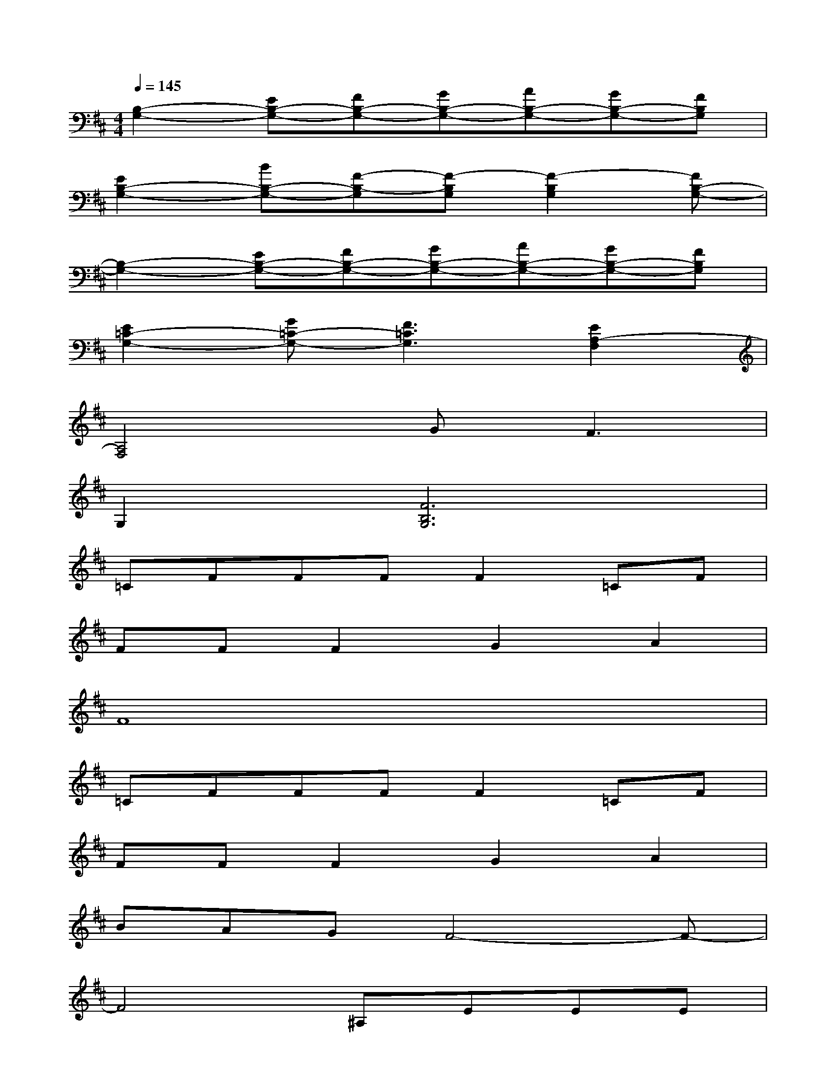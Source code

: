 X:1
T:
M:4/4
L:1/8
Q:1/4=145
K:D%2sharps
V:1
[B,2-G,2-][EB,-G,-][FB,-G,-][GB,-G,-][AB,-G,-][GB,-G,-][FB,G,]|
[E2B,2-G,2-][BB,-G,-][F-B,-G,][F-B,G,][F2-B,2G,2][FB,-G,-]|
[B,2-G,2-][EB,-G,-][FB,-G,-][GB,-G,-][AB,-G,-][GB,-G,-][FB,G,]|
[E2=C2-G,2-][G=C-G,-][F3=C3G,3][E2A,2-F,2]|
[A,4F,4]G2<F2|
G,2[F6B,6G,6]|
=CFFFF2=CF|
FFF2G2A2|
F8|
=CFFFF2=CF|
FFF2G2A2|
BAGF4-F-|
F4^A,EEE|
E2^A,EEEE2|
=F2G2E4-|
E4^A,EEE